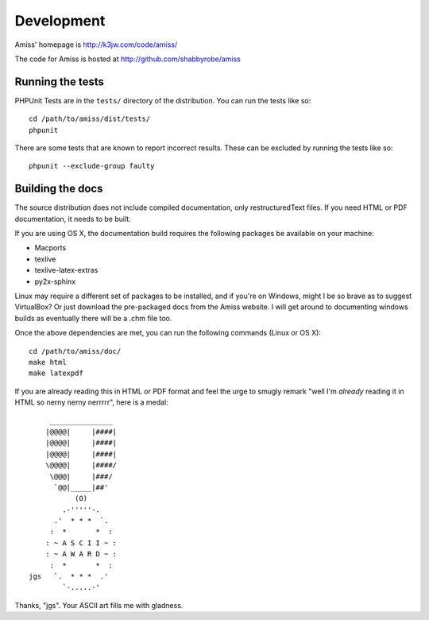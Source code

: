 Development
===========

Amiss' homepage is http://k3jw.com/code/amiss/

The code for Amiss is hosted at http://github.com/shabbyrobe/amiss


Running the tests
-----------------

PHPUnit Tests are in the ``tests/`` directory of the distribution. You can run the tests like so::

    cd /path/to/amiss/dist/tests/
    phpunit


There are some tests that are known to report incorrect results. These can be excluded by running the tests like so::

    phpunit --exclude-group faulty


Building the docs
-----------------

The source distribution does not include compiled documentation, only restructuredText files. If you need HTML or PDF documentation, it needs to be built.

If you are using OS X, the documentation build requires the following packages be available on your machine:

* Macports
* texlive
* texlive-latex-extras
* py2x-sphinx

Linux may require a different set of packages to be installed, and if you're on Windows, might I be so brave as to suggest VirtualBox? Or just download the pre-packaged docs from the Amiss website. I will get around to documenting windows builds as eventually there will be a .chm file too.

Once the above dependencies are met, you can run the following commands (Linux or OS X)::

    cd /path/to/amiss/doc/
    make html
    make latexpdf


If you are already reading this in HTML or PDF format and feel the urge to smugly remark "well I'm *already* reading it in HTML so nerny nerny nerrrrr", here is a medal::

           _______________
          |@@@@|     |####|
          |@@@@|     |####|
          |@@@@|     |####|
          \@@@@|     |####/
           \@@@|     |###/
            `@@|_____|##'
                 (O)
              .-'''''-.
            .'  * * *  `.
           :  *       *  :
          : ~ A S C I I ~ :
          : ~ A W A R D ~ :
           :  *       *  :
      jgs   `.  * * *  .'
              `-.....-' 

Thanks, "jgs". Your ASCII art fills me with gladness.

